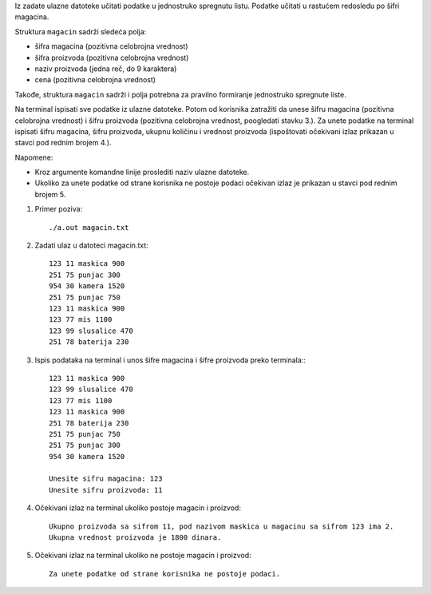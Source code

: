 Iz zadate ulazne datoteke učitati podatke u jednostruko spregnutu listu. Podatke učitati u 
rastućem redosledu po šifri magacina.

Struktura ``magacin`` sadrži sledeća polja:

- šifra magacina (pozitivna celobrojna vrednost)
- šifra proizvoda (pozitivna celobrojna vrednost)
- naziv proizvoda (jedna reč, do 9 karaktera)
- cena (pozitivna celobrojna vrednost)


Takođe, struktura ``magacin`` sadrži i polja potrebna za pravilno formiranje jednostruko spregnute liste.

Na terminal ispisati sve podatke iz ulazne datoteke. Potom od korisnika zatražiti da unese šifru magacina (pozitivna celobrojna vrednost) i šifru proizvoda (pozitivna celobrojna vrednost, poogledati stavku 3.). 
Za unete podatke na terminal ispisati šifru magacina, šifru proizvoda, ukupnu količinu i vrednost proizvoda (ispoštovati očekivani izlaz prikazan u stavci pod rednim brojem 4.). 

Napomene:

- Kroz argumente komandne linije proslediti naziv ulazne datoteke.
- Ukoliko za unete podatke od strane korisnika ne postoje podaci očekivan izlaz je prikazan u stavci pod rednim brojem 5.

1. Primer poziva::

   ./a.out magacin.txt

2. Zadati ulaz u datoteci magacin.txt::

    123 11 maskica 900
    251 75 punjac 300
    954 30 kamera 1520
    251 75 punjac 750
    123 11 maskica 900
    123 77 mis 1100
    123 99 slusalice 470
    251 78 baterija 230

3. Ispis podataka na terminal i unos šifre magacina i šifre proizvoda preko terminala:::
    
    123 11 maskica 900
    123 99 slusalice 470
    123 77 mis 1100
    123 11 maskica 900
    251 78 baterija 230
    251 75 punjac 750
    251 75 punjac 300
    954 30 kamera 1520

    Unesite sifru magacina: 123
    Unesite sifru proizvoda: 11

4. Očekivani izlaz na terminal ukoliko postoje magacin i proizvod::

    Ukupno proizvoda sa sifrom 11, pod nazivom maskica u magacinu sa sifrom 123 ima 2.
    Ukupna vrednost proizvoda je 1800 dinara.


5. Očekivani izlaz na terminal ukoliko ne postoje magacin i proizvod::
    
    Za unete podatke od strane korisnika ne postoje podaci.

